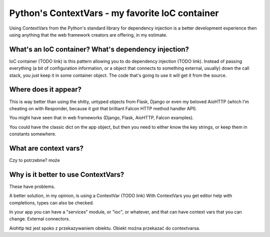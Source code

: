 Python's ContextVars - my favorite IoC container
================================================

.. post::
   :author: Michal Bultrowicz
   :tags: Python

Using ContextVars from the Python's standard library for dependency injection is a better development experience
then using anything that the web framework creators are offering, in my estimate.

What's an IoC container? What's dependency injection?
-----------------------------------------------------

IoC container (TODO link) is this pattern allowing you to do dependency injection (TODO link).
Instead of passing everything (a bit of configuration information, or a object that connects to something external,
usually) down the call stack, you just keep it in some container object.
The code that's going to use it will get it from the source.

Where does it appear?
---------------------

This is way better than using the shitty, untyped objects from Flask,
Django or even my beloved AioHTTP
(which I'm cheating on with Responder, because it got that brilliant Falcon HTTP method handler API).

You might have seen that in web frameworks (Django, Flask, AioHTTP, Falcon examples).

You could have the classic dict on the app object, but then you need to either know the key strings,
or keep them in constants somewhere.

What are context vars?
----------------------

Czy to potrzebne? może

Why is it better to use ContextVars?
------------------------------------

These have problems.

A better solution, in my opinion, is using a ContextVar (TODO link)
With ContextVars you get editor help with completions, types can also be checked.

In your app you can have a "services" module, or "ioc", or whatever, and that can have context vars that you can
change. External connectors.

Aiohttp też jest spoko z przekazywaniem obiektu. Obiekt można przekazać do contextvarsa.
